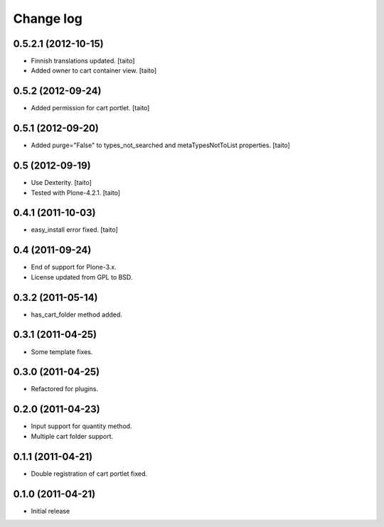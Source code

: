 Change log
----------

0.5.2.1 (2012-10-15)
====================

- Finnish translations updated. [taito]
- Added owner to cart container view. [taito]

0.5.2 (2012-09-24)
==================

- Added permission for cart portlet. [taito]

0.5.1 (2012-09-20)
==================

- Added purge="False" to types_not_searched and metaTypesNotToList properties. [taito]

0.5 (2012-09-19)
================

- Use Dexterity. [taito]
- Tested with Plone-4.2.1. [taito]

0.4.1 (2011-10-03)
==================
- easy_install error fixed. [taito]

0.4 (2011-09-24)
================
- End of support for Plone-3.x.
- License updated from GPL to BSD.

0.3.2 (2011-05-14)
==================
- has_cart_folder method added.

0.3.1 (2011-04-25)
==================
- Some template fixes.

0.3.0 (2011-04-25)
==================
- Refactored for plugins.

0.2.0 (2011-04-23)
==================
- Input support for quantity method.
- Multiple cart folder support.

0.1.1 (2011-04-21)
==================
- Double registration of cart portlet fixed.

0.1.0 (2011-04-21)
==================
- Initial release
